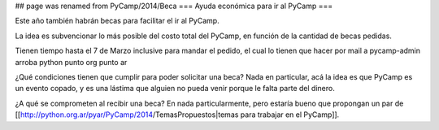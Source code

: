 ## page was renamed from PyCamp/2014/Beca
=== Ayuda económica para ir al PyCamp ===

Este año también habrán becas para facilitar el ir al PyCamp.

La idea es subvencionar lo más posible del costo total del PyCamp, en función de la cantidad de becas pedidas.

Tienen tiempo hasta el 7 de Marzo inclusive para mandar el pedido, el cual lo tienen que hacer por mail a pycamp-admin arroba python punto org punto ar

¿Qué condiciones tienen que cumplir para poder solicitar una beca? Nada en particular, acá la idea es que PyCamp es un evento copado, y es una lástima que alguien no pueda venir porque le falta parte del dinero.

¿A qué se comprometen al recibir una beca? En nada particularmente, pero estaría bueno que propongan un par de [[http://python.org.ar/pyar/PyCamp/2014/TemasPropuestos|temas para trabajar en el PyCamp]].
